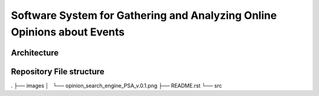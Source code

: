 Software System for Gathering and Analyzing Online Opinions about Events
========================================================================

Architecture
------------
.. image:: images/opinion_search_engine_PSA_v.0.1.png


Repository File structure
-------------------------
.
├── images
│   └── opinion_search_engine_PSA_v.0.1.png
├── README.rst
└── src
